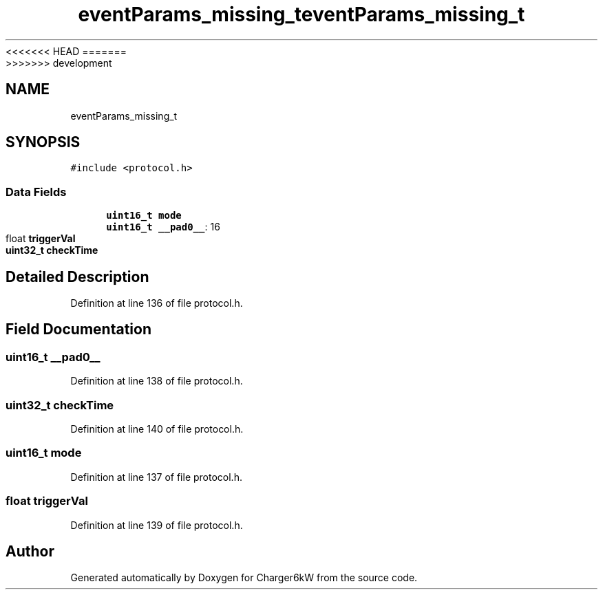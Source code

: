 <<<<<<< HEAD
.TH "eventParams_missing_t" 3 "Sun Nov 29 2020" "Version 9" "Charger6kW" \" -*- nroff -*-
=======
.TH "eventParams_missing_t" 3 "Mon Nov 30 2020" "Version 9" "Charger6kW" \" -*- nroff -*-
>>>>>>> development
.ad l
.nh
.SH NAME
eventParams_missing_t
.SH SYNOPSIS
.br
.PP
.PP
\fC#include <protocol\&.h>\fP
.SS "Data Fields"

.in +1c
.ti -1c
.RI "\fBuint16_t\fP \fBmode\fP"
.br
.ti -1c
.RI "\fBuint16_t\fP \fB__pad0__\fP: 16"
.br
.ti -1c
.RI "float \fBtriggerVal\fP"
.br
.ti -1c
.RI "\fBuint32_t\fP \fBcheckTime\fP"
.br
.in -1c
.SH "Detailed Description"
.PP 
Definition at line 136 of file protocol\&.h\&.
.SH "Field Documentation"
.PP 
.SS "\fBuint16_t\fP __pad0__"

.PP
Definition at line 138 of file protocol\&.h\&.
.SS "\fBuint32_t\fP checkTime"

.PP
Definition at line 140 of file protocol\&.h\&.
.SS "\fBuint16_t\fP mode"

.PP
Definition at line 137 of file protocol\&.h\&.
.SS "float triggerVal"

.PP
Definition at line 139 of file protocol\&.h\&.

.SH "Author"
.PP 
Generated automatically by Doxygen for Charger6kW from the source code\&.
